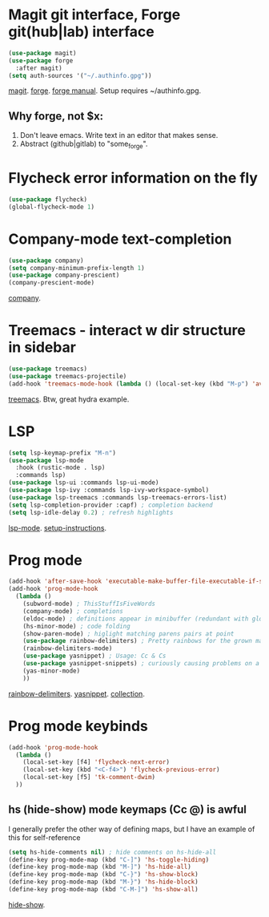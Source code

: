 * Magit git interface, Forge git(hub|lab) interface
#+begin_src emacs-lisp
  (use-package magit)
  (use-package forge
    :after magit)
  (setq auth-sources '("~/.authinfo.gpg"))
#+end_src
[[https://magit.vc/][magit]]. [[https://magit.vc/manual/forge/][forge]]. [[https://magit.vc/manual/forge/][forge manual]]. Setup requires ~/authinfo.gpg.

** Why forge, not $x:
0. Don't leave emacs. Write text in an editor that makes sense.
1. Abstract (github|gitlab) to "some_forge".

* Flycheck error information on the fly
#+begin_src emacs-lisp
  (use-package flycheck)
  (global-flycheck-mode 1)
#+end_src

* Company-mode text-completion
#+begin_src emacs-lisp
  (use-package company)
  (setq company-minimum-prefix-length 1)
  (use-package company-prescient)
  (company-prescient-mode)
#+end_src
[[http://company-mode.github.io/][company]].

* Treemacs - interact w dir structure in sidebar
#+begin_src emacs-lisp
  (use-package treemacs)
  (use-package treemacs-projectile)
  (add-hook 'treemacs-mode-hook (lambda () (local-set-key (kbd "M-p") 'avy-goto-char)))
#+end_src
[[https://github.com/Alexander-Miller/treemacs][treemacs]]. Btw, great hydra example.

* LSP
#+begin_src emacs-lisp
(setq lsp-keymap-prefix "M-n")
(use-package lsp-mode
  :hook (rustic-mode . lsp)
  :commands lsp)
(use-package lsp-ui :commands lsp-ui-mode)
(use-package lsp-ivy :commands lsp-ivy-workspace-symbol)
(use-package lsp-treemacs :commands lsp-treemacs-errors-list)
(setq lsp-completion-provider :capf) ; completion backend
(setq lsp-idle-delay 0.2) ; refresh highlights
#+end_src
[[https://emacs-lsp.github.io/lsp-mode/][lsp-mode]]. [[https://emacs-lsp.github.io/lsp-mode/page/installation/][setup-instructions]].

* Prog mode
#+begin_src emacs-lisp
(add-hook 'after-save-hook 'executable-make-buffer-file-executable-if-script-p)
(add-hook 'prog-mode-hook
  (lambda ()
    (subword-mode) ; ThisStuffIsFiveWords
    (company-mode) ; completions
    (eldoc-mode) ; definitions appear in minibuffer (redundant with global-eldoc-mode)
    (hs-minor-mode) ; code folding
    (show-paren-mode) ; higlight matching parens pairs at point
    (use-package rainbow-delimiters) ; Pretty rainbows for the grown man's S-expr's
    (rainbow-delimiters-mode)
    (use-package yasnippet) ; Usage: Cc & Cs
    (use-package yasnippet-snippets) ; curiously causing problems on a fresh install
    (yas-minor-mode)
    ))
#+end_src
 [[https://github.com/Fanael/rainbow-delimiters][rainbow-delimiters]]. [[https://github.com/joaotavora/yasnippet][yasnippet]]. [[https://github.com/AndreaCrotti/yasnippet-snippets][collection]].

* Prog mode keybinds
#+begin_src emacs-lisp
  (add-hook 'prog-mode-hook
    (lambda ()
      (local-set-key [f4] 'flycheck-next-error)
      (local-set-key (kbd "<C-f4>") 'flycheck-previous-error)
      (local-set-key [f5] 'tk-comment-dwim)
    ))
#+end_src
** hs (hide-show) mode keymaps (Cc @) is awful
I generally prefer the other way of defining maps, but I have an example of this for self-reference
#+begin_src emacs-lisp
  (setq hs-hide-comments nil) ; hide comments on hs-hide-all
  (define-key prog-mode-map (kbd "C-]") 'hs-toggle-hiding)
  (define-key prog-mode-map (kbd "M-]") 'hs-hide-all)
  (define-key prog-mode-map (kbd "C-}") 'hs-show-block)
  (define-key prog-mode-map (kbd "M-}") 'hs-hide-block)
  (define-key prog-mode-map (kbd "C-M-]") 'hs-show-all)
#+end_src
[[https://www.emacswiki.org/emacs/HideShow][hide-show]].
